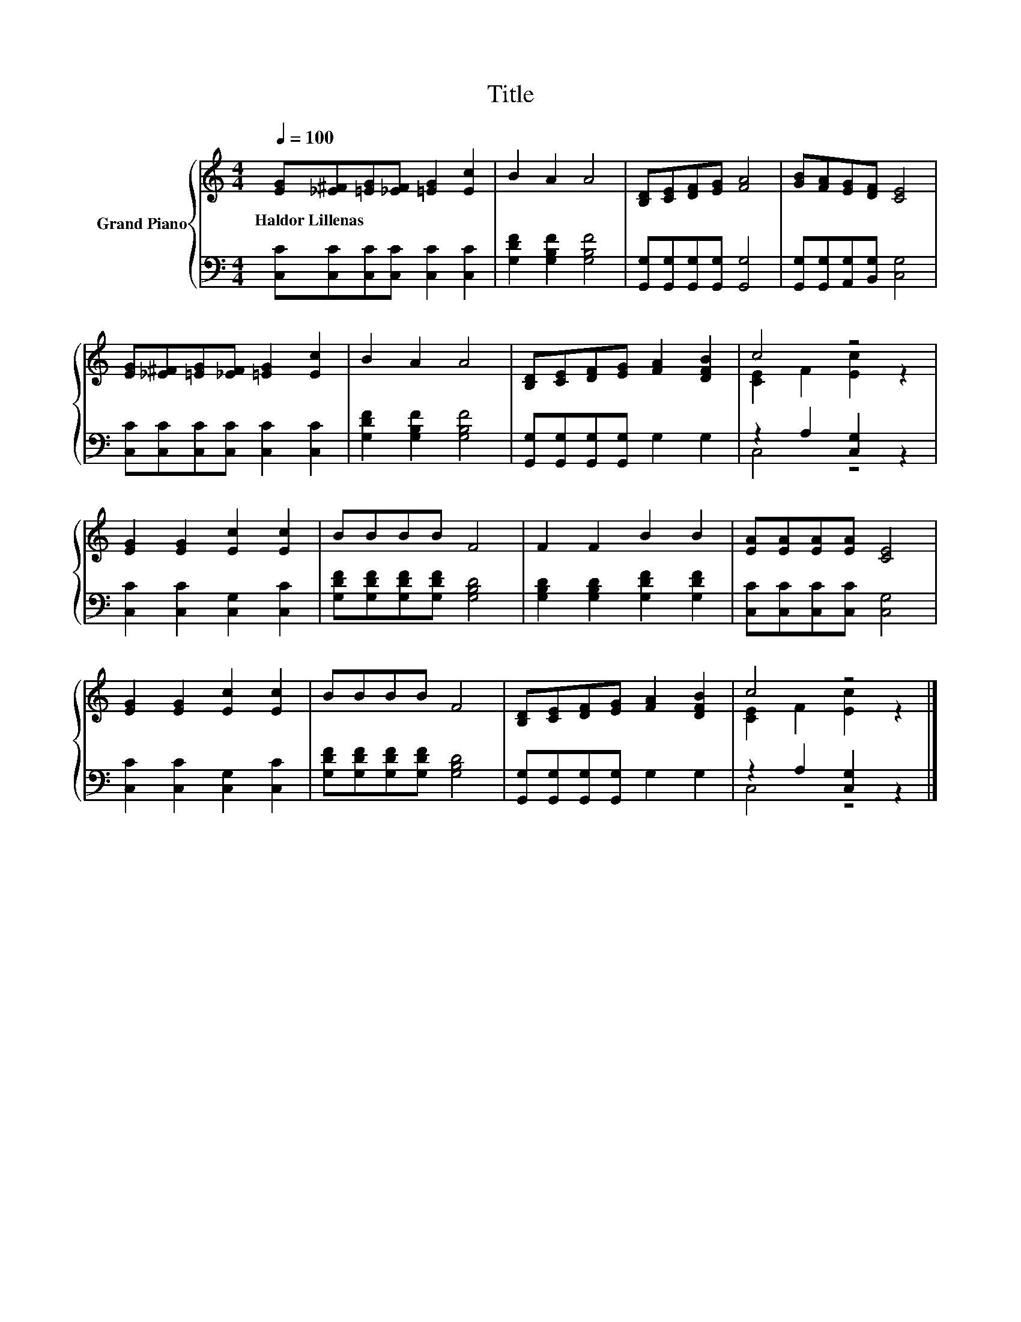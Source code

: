 X:1
T:Title
%%score { ( 1 3 ) | ( 2 4 ) }
L:1/8
Q:1/4=100
M:4/4
K:C
V:1 treble nm="Grand Piano"
V:3 treble 
V:2 bass 
V:4 bass 
V:1
 [EG][_E^F][=EG][_EF] [=EG]2 [Ec]2 | B2 A2 A4 | [B,D][CE][DF][EG] [FA]4 | [GB][FA][EG][DF] [CE]4 | %4
w: Haldor~Lillenas * * * * *||||
 [EG][_E^F][=EG][_EF] [=EG]2 [Ec]2 | B2 A2 A4 | [B,D][CE][DF][EG] [FA]2 [DFB]2 | c4 z4 | %8
w: ||||
 [EG]2 [EG]2 [Ec]2 [Ec]2 | BBBB F4 | F2 F2 B2 B2 | [EA][EA][EA][EA] [CE]4 | %12
w: ||||
 [EG]2 [EG]2 [Ec]2 [Ec]2 | BBBB F4 | [B,D][CE][DF][EG] [FA]2 [DFB]2 | c4 z4 |] %16
w: ||||
V:2
 [C,C][C,C][C,C][C,C] [C,C]2 [C,C]2 | [G,DF]2 [G,B,F]2 [G,B,F]4 | %2
 [G,,G,][G,,G,][G,,G,][G,,G,] [G,,G,]4 | [G,,G,][G,,G,][A,,G,][B,,G,] [C,G,]4 | %4
 [C,C][C,C][C,C][C,C] [C,C]2 [C,C]2 | [G,DF]2 [G,B,F]2 [G,B,F]4 | %6
 [G,,G,][G,,G,][G,,G,][G,,G,] G,2 G,2 | z2 A,2 [C,G,]2 z2 | [C,C]2 [C,C]2 [C,G,]2 [C,C]2 | %9
 [G,DF][G,DF][G,DF][G,DF] [G,B,D]4 | [G,B,D]2 [G,B,D]2 [G,DF]2 [G,DF]2 | %11
 [C,C][C,C][C,C][C,C] [C,G,]4 | [C,C]2 [C,C]2 [C,G,]2 [C,C]2 | [G,DF][G,DF][G,DF][G,DF] [G,B,D]4 | %14
 [G,,G,][G,,G,][G,,G,][G,,G,] G,2 G,2 | z2 A,2 [C,G,]2 z2 |] %16
V:3
 x8 | x8 | x8 | x8 | x8 | x8 | x8 | [CE]2 F2 [Ec]2 z2 | x8 | x8 | x8 | x8 | x8 | x8 | x8 | %15
 [CE]2 F2 [Ec]2 z2 |] %16
V:4
 x8 | x8 | x8 | x8 | x8 | x8 | x8 | C,4 z4 | x8 | x8 | x8 | x8 | x8 | x8 | x8 | C,4 z4 |] %16


